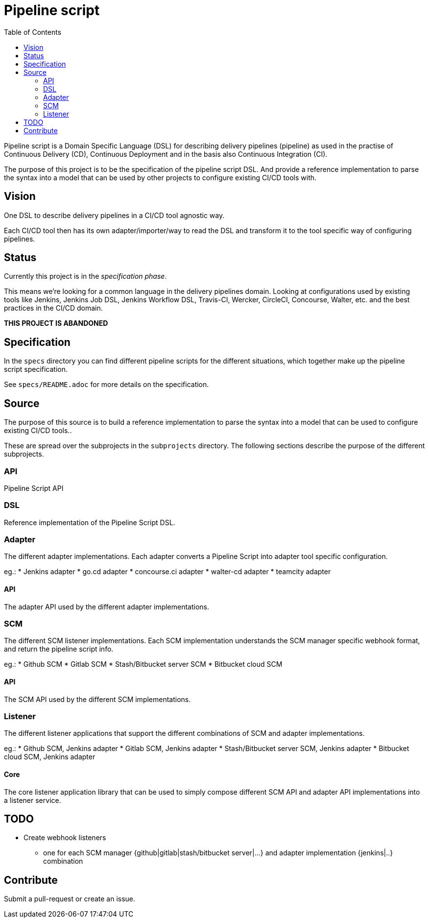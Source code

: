 = Pipeline script
:toc:

Pipeline script is a Domain Specific Language (DSL) for describing delivery pipelines (pipeline)
as used in the practise of Continuous Delivery (CD), Continuous Deployment
and in the basis also Continuous Integration (CI).

The purpose of this project is to be the specification of the pipeline script DSL.
And provide a reference implementation to parse the syntax into a model that
can be used by other projects to configure existing CI/CD tools with.

== Vision

One DSL to describe delivery pipelines in a CI/CD tool agnostic way.

Each CI/CD tool then has its own adapter/importer/way to read the DSL and
transform it to the tool specific way of configuring pipelines.

== Status

[.line-through]#Currently this project is in the _specification phase_.#

[.line-through]#This means we're looking for a common language in the delivery pipelines domain.#
[.line-through]#Looking at configurations used by existing tools like Jenkins, Jenkins Job DSL, Jenkins Workflow DSL,#
[.line-through]#Travis-CI, Wercker, CircleCI, Concourse, Walter, etc. and the best practices in the CI/CD domain.#

**THIS PROJECT IS ABANDONED**

== Specification

In the `specs` directory you can find different pipeline scripts for the different situations, which
together make up the pipeline script specification.

See `specs/README.adoc` for more details on the specification.

== Source

The purpose of this source is to build a reference implementation to parse the syntax into a model that
can be used to configure existing CI/CD tools..

These are spread over the subprojects in the `subprojects` directory.
The following sections describe the purpose of the different subprojects.

=== API

Pipeline Script API

=== DSL

Reference implementation of the Pipeline Script DSL.

=== Adapter

The different adapter implementations.
Each adapter converts a Pipeline Script into adapter tool specific configuration.

eg.:
* Jenkins adapter
* go.cd adapter
* concourse.ci adapter
* walter-cd adapter
* teamcity adapter

==== API

The adapter API used by the different adapter implementations.

=== SCM

The different SCM listener implementations.
Each SCM implementation understands the SCM manager specific
webhook format, and return the pipeline script info.

eg.:
* Github SCM
* Gitlab SCM
* Stash/Bitbucket server SCM
* Bitbucket cloud SCM

==== API

The SCM API used by the different SCM implementations.

=== Listener

The different listener applications that support the different
combinations of SCM and adapter implementations.

eg.:
* Github SCM, Jenkins adapter
* Gitlab SCM, Jenkins adapter
* Stash/Bitbucket server SCM, Jenkins adapter
* Bitbucket cloud SCM, Jenkins adapter

==== Core

The core listener application library that can be used to simply compose
different SCM API and adapter API implementations into a listener service.

== TODO

* Create webhook listeners
** one for each SCM manager {github|gitlab|stash/bitbucket server|...}
   and adapter implementation {jenkins|..} combination

== Contribute

Submit a pull-request or create an issue.
